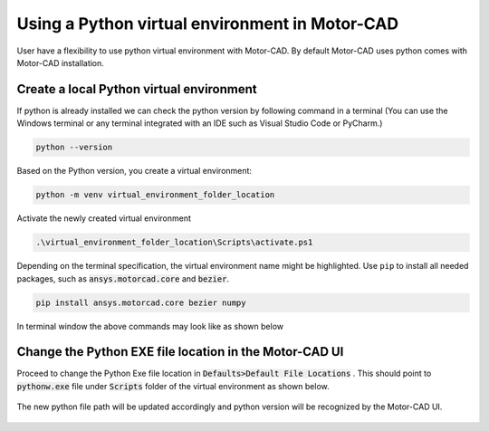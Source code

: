 .. _ref_virtual_env_motorcad:

Using a Python virtual environment in Motor-CAD
===============================

User have a flexibility to use python virtual environment with Motor-CAD. By default Motor-CAD uses python 
comes with Motor-CAD installation. 

.. figure:: ../images/defaults_python_path.PNG
    :width: 500pt

Create a local Python virtual environment
*******************************
If python is already installed we can check the python version by following command in a terminal
(You can use the Windows terminal or any terminal integrated with an IDE
such as Visual Studio Code or PyCharm.)

.. code-block:: console

    python --version

Based on the Python version, you create a virtual environment:

.. code-block:: console

    python -m venv virtual_environment_folder_location

Activate the newly created virtual environment

.. code-block:: console

     .\virtual_environment_folder_location\Scripts\activate.ps1

Depending on the terminal specification, the virtual environment name might be highlighted.
Use ``pip`` to install all needed packages, such as :code:`ansys.motorcad.core` and :code:`bezier`. 

.. code-block:: console

     pip install ansys.motorcad.core bezier numpy

In terminal window the above commands may look like as shown below 

.. figure:: ../images/python_venv_summary.PNG
    :width: 500pt


Change the Python EXE file location in the Motor-CAD UI
*******************************
Proceed to change the Python Exe file location in  :code:`Defaults>Default File Locations` . This
should point to  :code:`pythonw.exe`  file under  :code:`Scripts`  folder of the virtual environment 
as shown below. 

.. figure:: ../images/change_python_location.PNG
    :width: 500pt



The new python file path will be updated accordingly and python version will be recognized by the 
Motor-CAD UI. 

.. figure:: ../images/changed_python_location.PNG
    :width: 500pt